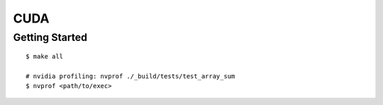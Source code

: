 ##############################################################################
CUDA
##############################################################################

==============================================================================
Getting Started
==============================================================================

::

    $ make all

    # nvidia profiling: nvprof ./_build/tests/test_array_sum
    $ nvprof <path/to/exec>
